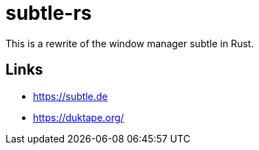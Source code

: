 = subtle-rs

This is a rewrite of the window manager subtle in Rust.

== Links

- https://subtle.de
- https://duktape.org/
